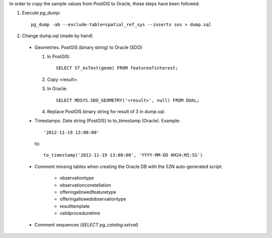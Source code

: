 In order to copy the sample values from PostGIS to Oracle, these steps have been followed.

1. Execute *pg_dump*::

     pg_dump -ab --exclude-table=spatial_ref_sys --inserts sos > dump.sql

2. Change dump.sql (made by hand)

  * Geometries. PostGIS (binary string) to Oracle (SDO)

    1. In PostGIS::
    
         SELECT ST_AsText(geom) FROM featureofinterest; 

    2. Copy <result>.

    3. In Oracle::

         SELECT MDSYS.SDO_GEOMETRY('<result>', null) FROM DUAL; 

    4. Replace PostGIS binary string for result of 3 in *dump.sql*.


  * Timestamps. Date string (PostGIS) to to_timestamp (Oracle). Example::

      '2012-11-19 13:00:00'

    to::

       to_timestamp('2012-11-19 13:00:00', 'YYYY-MM-DD HH24:MI:SS')
       
  * Comment missing tables when creating the Oracle DB with the 52N auto-generated script:
  
      * observationtype
      
      * observationconstellation
      
      * offeringallowedfeaturetype
      
      * offeringallowedobservationtype
      
      * resulttemplate
      
      * validproceduretime
      
  * Comment sequences (*SELECT pg_catalog.setval*)
